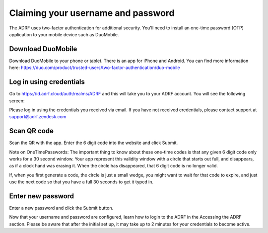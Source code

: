 Claiming your username and password
===================================

The ADRF uses two-factor authentication for additional security. You'll need to install an one-time password (OTP) application to your mobile device such as DuoMobile.

Download DuoMobile
^^^^^^^^^^^^^^^^^^

Download DuoMobile to your phone or tablet. There is an app for iPhone and Android. You can find more information here: https://duo.com/product/trusted-users/two-factor-authentication/duo-mobile

Log in using credentials
^^^^^^^^^^^^^^^^^^^^^^^^

Go to https://id.adrf.cloud/auth/realms/ADRF and this will take you to your ADRF account. You will see the following screen:

.. image:: ../images/adrf.png
  :width: 600
  :alt: ADRF Account log in

Please log in using the credentials you received via email. If you have not received credentials, please contact support at support@adrf.zendesk.com

Scan QR code
^^^^^^^^^^^^

Scan the QR with the app. Enter the 6 digit code into the website and click Submit.

Note on OneTimePasswords: The important thing to know about these one-time codes is that any given 6 digit code only works for a 30 second window. Your app represent this validity window with a circle that starts out full, and disappears, as if a clock hand was erasing it. When the circle has disappeared, that 6 digit code is no longer valid.

If, when you first generate a code, the circle is just a small wedge, you might want to wait for that code to expire, and just use the next code so that you have a full 30 seconds to get it typed in.


Enter new password
^^^^^^^^^^^^^^^^^^

Enter a new password and click the Submit button.

Now that your username and password are configured, learn how to login to the ADRF in the Accessing the ADRF section. Please be aware that after the initial set up, it may take up to 2 minutes for your credentials to become active.
